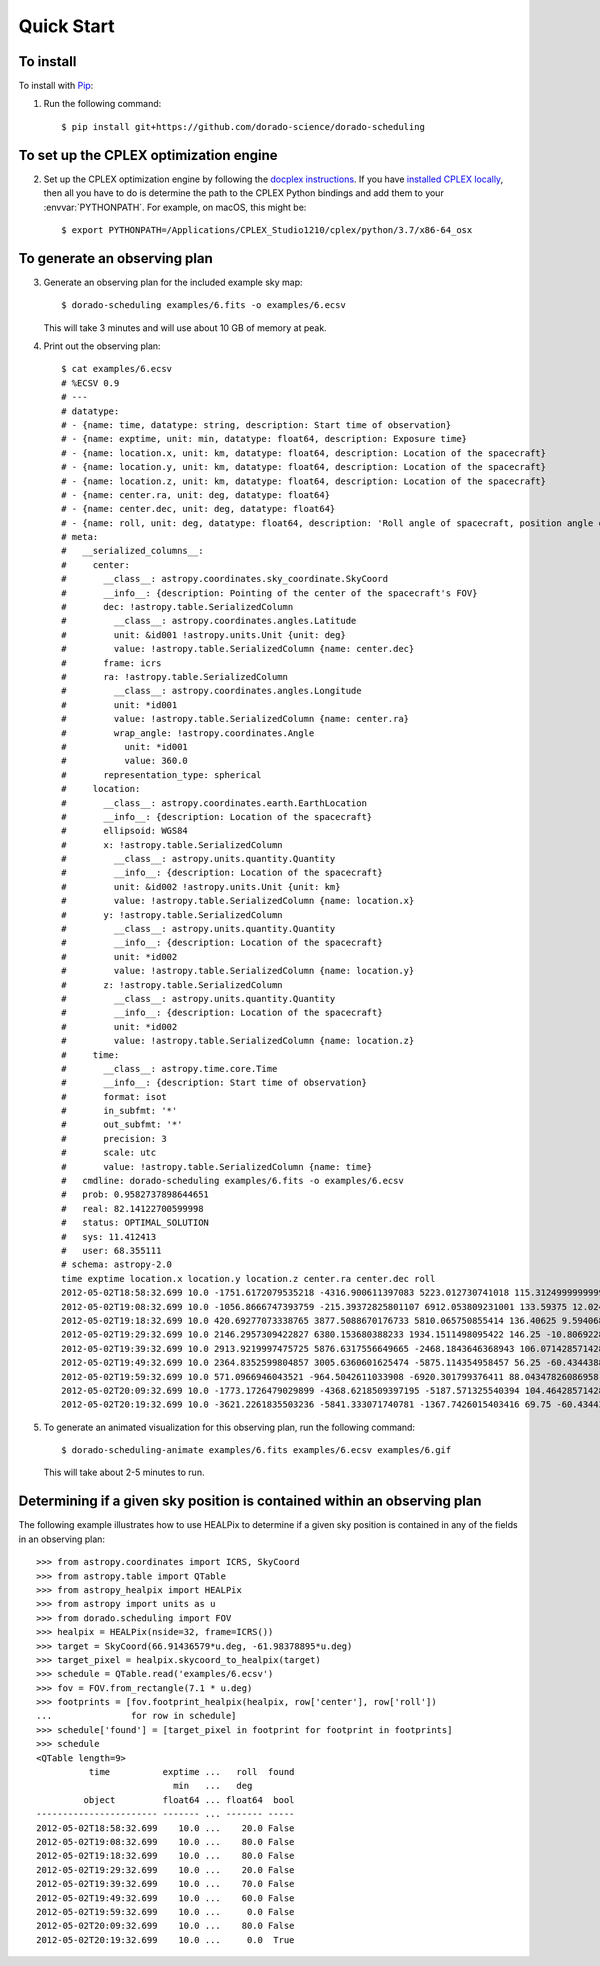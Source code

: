 Quick Start
===========

To install
----------

To install with `Pip`_:

1.  Run the following command::

        $ pip install git+https://github.com/dorado-science/dorado-scheduling

To set up the CPLEX optimization engine
---------------------------------------

2.  Set up the CPLEX optimization engine by following the
    `docplex instructions`_. If you have `installed CPLEX locally`_, then all you
    have to do is determine the path to the CPLEX Python bindings and add them
    to your :envvar:`PYTHONPATH`. For example, on macOS, this might be::

        $ export PYTHONPATH=/Applications/CPLEX_Studio1210/cplex/python/3.7/x86-64_osx

To generate an observing plan
-----------------------------

3.  Generate an observing plan for the included example sky map::

        $ dorado-scheduling examples/6.fits -o examples/6.ecsv

    This will take 3 minutes and will use about 10 GB of memory at peak.

4.  Print out the observing plan::

        $ cat examples/6.ecsv 
        # %ECSV 0.9
        # ---
        # datatype:
        # - {name: time, datatype: string, description: Start time of observation}
        # - {name: exptime, unit: min, datatype: float64, description: Exposure time}
        # - {name: location.x, unit: km, datatype: float64, description: Location of the spacecraft}
        # - {name: location.y, unit: km, datatype: float64, description: Location of the spacecraft}
        # - {name: location.z, unit: km, datatype: float64, description: Location of the spacecraft}
        # - {name: center.ra, unit: deg, datatype: float64}
        # - {name: center.dec, unit: deg, datatype: float64}
        # - {name: roll, unit: deg, datatype: float64, description: 'Roll angle of spacecraft, position angle of FOV'}
        # meta:
        #   __serialized_columns__:
        #     center:
        #       __class__: astropy.coordinates.sky_coordinate.SkyCoord
        #       __info__: {description: Pointing of the center of the spacecraft's FOV}
        #       dec: !astropy.table.SerializedColumn
        #         __class__: astropy.coordinates.angles.Latitude
        #         unit: &id001 !astropy.units.Unit {unit: deg}
        #         value: !astropy.table.SerializedColumn {name: center.dec}
        #       frame: icrs
        #       ra: !astropy.table.SerializedColumn
        #         __class__: astropy.coordinates.angles.Longitude
        #         unit: *id001
        #         value: !astropy.table.SerializedColumn {name: center.ra}
        #         wrap_angle: !astropy.coordinates.Angle
        #           unit: *id001
        #           value: 360.0
        #       representation_type: spherical
        #     location:
        #       __class__: astropy.coordinates.earth.EarthLocation
        #       __info__: {description: Location of the spacecraft}
        #       ellipsoid: WGS84
        #       x: !astropy.table.SerializedColumn
        #         __class__: astropy.units.quantity.Quantity
        #         __info__: {description: Location of the spacecraft}
        #         unit: &id002 !astropy.units.Unit {unit: km}
        #         value: !astropy.table.SerializedColumn {name: location.x}
        #       y: !astropy.table.SerializedColumn
        #         __class__: astropy.units.quantity.Quantity
        #         __info__: {description: Location of the spacecraft}
        #         unit: *id002
        #         value: !astropy.table.SerializedColumn {name: location.y}
        #       z: !astropy.table.SerializedColumn
        #         __class__: astropy.units.quantity.Quantity
        #         __info__: {description: Location of the spacecraft}
        #         unit: *id002
        #         value: !astropy.table.SerializedColumn {name: location.z}
        #     time:
        #       __class__: astropy.time.core.Time
        #       __info__: {description: Start time of observation}
        #       format: isot
        #       in_subfmt: '*'
        #       out_subfmt: '*'
        #       precision: 3
        #       scale: utc
        #       value: !astropy.table.SerializedColumn {name: time}
        #   cmdline: dorado-scheduling examples/6.fits -o examples/6.ecsv
        #   prob: 0.9582737898644651
        #   real: 82.14122700599998
        #   status: OPTIMAL_SOLUTION
        #   sys: 11.412413
        #   user: 68.355111
        # schema: astropy-2.0
        time exptime location.x location.y location.z center.ra center.dec roll
        2012-05-02T18:58:32.699 10.0 -1751.6172079535218 -4316.900611397083 5223.012730741018 115.31249999999999 18.20995686428301 20.0
        2012-05-02T19:08:32.699 10.0 -1056.8666747393759 -215.39372825801107 6912.053809231001 133.59375 12.024699180565822 80.0
        2012-05-02T19:18:32.699 10.0 420.69277073338765 3877.5088670176733 5810.065750855414 136.40625 9.594068226860461 80.0
        2012-05-02T19:29:32.699 10.0 2146.2957309422827 6380.153680388233 1934.1511498095422 146.25 -10.806922874860343 20.0
        2012-05-02T19:39:32.699 10.0 2913.9219997475725 5876.6317556649665 -2468.1843646368943 106.07142857142857 -69.42254649458224 70.0
        2012-05-02T19:49:32.699 10.0 2364.8352599804857 3005.6360601625474 -5875.114354958457 56.25 -60.434438844952275 60.0
        2012-05-02T19:59:32.699 10.0 571.0966946043521 -964.5042611033908 -6920.301799376411 88.04347826086958 -55.87335043525199 0.0
        2012-05-02T20:09:32.699 10.0 -1773.1726479029899 -4368.6218509397195 -5187.571325540394 104.46428571428571 -48.14120779436026 80.0
        2012-05-02T20:19:32.699 10.0 -3621.2261835503236 -5841.333071740781 -1367.7426015403416 69.75 -60.434438844952275 0.0        

5.  To generate an animated visualization for this observing plan, run the
    following command::

        $ dorado-scheduling-animate examples/6.fits examples/6.ecsv examples/6.gif

    This will take about 2-5 minutes to run.

Determining if a given sky position is contained within an observing plan
-------------------------------------------------------------------------

The following example illustrates how to use HEALPix to determine if a given
sky position is contained in any of the fields in an observing plan::

    >>> from astropy.coordinates import ICRS, SkyCoord
    >>> from astropy.table import QTable
    >>> from astropy_healpix import HEALPix
    >>> from astropy import units as u
    >>> from dorado.scheduling import FOV
    >>> healpix = HEALPix(nside=32, frame=ICRS())
    >>> target = SkyCoord(66.91436579*u.deg, -61.98378895*u.deg)
    >>> target_pixel = healpix.skycoord_to_healpix(target)
    >>> schedule = QTable.read('examples/6.ecsv')
    >>> fov = FOV.from_rectangle(7.1 * u.deg)
    >>> footprints = [fov.footprint_healpix(healpix, row['center'], row['roll'])
    ...               for row in schedule]
    >>> schedule['found'] = [target_pixel in footprint for footprint in footprints]
    >>> schedule
    <QTable length=9>
              time          exptime ...   roll  found
                              min   ...   deg        
             object         float64 ... float64  bool
    ----------------------- ------- ... ------- -----
    2012-05-02T18:58:32.699    10.0 ...    20.0 False
    2012-05-02T19:08:32.699    10.0 ...    80.0 False
    2012-05-02T19:18:32.699    10.0 ...    80.0 False
    2012-05-02T19:29:32.699    10.0 ...    20.0 False
    2012-05-02T19:39:32.699    10.0 ...    70.0 False
    2012-05-02T19:49:32.699    10.0 ...    60.0 False
    2012-05-02T19:59:32.699    10.0 ...     0.0 False
    2012-05-02T20:09:32.699    10.0 ...    80.0 False
    2012-05-02T20:19:32.699    10.0 ...     0.0  True

.. _`Pip`: https://pip.pypa.io
.. _`mixed integer programming`: https://en.wikipedia.org/wiki/Integer_programming
.. _`Astropy`: https://www.astropy.org
.. _`Astroplan`: https://github.com/astropy/astroplan
.. _`HEALPix`: https://healpix.jpl.nasa.gov
.. _`astropy-healpix`: https://github.com/astropy/astropy-healpix
.. _`Healpy`: https://github.com/healpy/healpy
.. _`Skyfield`: https://rhodesmill.org/skyfield/
.. _`install Poetry`: https://python-poetry.org/docs/#installation
.. _`CPLEX`: https://www.ibm.com/products/ilog-cplex-optimization-studio
.. _`docplex`: https://ibmdecisionoptimization.github.io/docplex-doc/
.. _`docplex instructions`: https://ibmdecisionoptimization.github.io/docplex-doc/mp/getting_started.html
.. _`installed CPLEX locally`: https://ibmdecisionoptimization.github.io/docplex-doc/mp/getting_started.html#using-ibm-ilog-cplex-optimization-studio-on-your-computer
